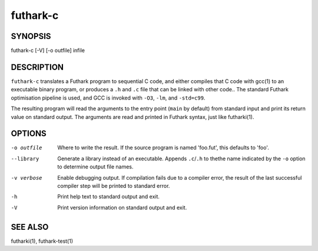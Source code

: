 .. role:: ref(emphasis)

.. _futhark-c(1):

=========
futhark-c
=========

SYNOPSIS
========

futhark-c [-V] [-o outfile] infile

DESCRIPTION
===========

``futhark-c`` translates a Futhark program to sequential C code, and
either compiles that C code with gcc(1) to an executable binary
program, or produces a ``.h`` and ``.c`` file that can be linked with
other code..  The standard Futhark optimisation pipeline is used, and
GCC is invoked with ``-O3``, ``-lm``, and ``-std=c99``.

The resulting program will read the arguments to the entry point
(``main`` by default) from standard input and print its return value
on standard output.  The arguments are read and printed in Futhark
syntax, just like futharki(1).

OPTIONS
=======

-o outfile
  Where to write the result.  If the source program is named
  'foo.fut', this defaults to 'foo'.

--library
  Generate a library instead of an executable.  Appends ``.c``/``.h``
  to thethe name indicated by the ``-o`` option to determine output
  file names.

-v verbose
  Enable debugging output.  If compilation fails due to a compiler
  error, the result of the last successful compiler step will be
  printed to standard error.

-h
  Print help text to standard output and exit.

-V
  Print version information on standard output and exit.

SEE ALSO
========

futharki(1), futhark-test(1)
